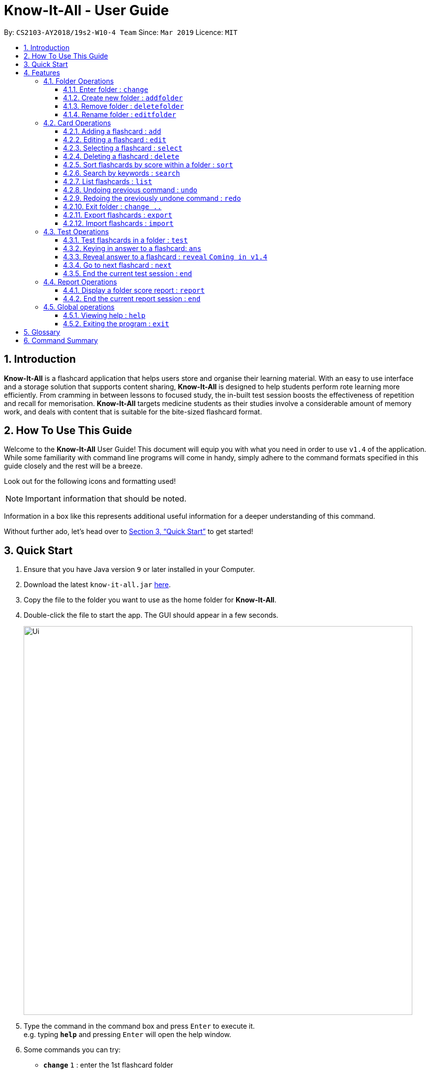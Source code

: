 = Know-It-All - User Guide
:site-section: UserGuide
:toc:
:toc-title:
:toc-placement: preamble
:toclevels: 4
:sectnums:
:imagesDir: images
:stylesDir: stylesheets
:xrefstyle: full
:experimental:
ifdef::env-github[]
:tip-caption: :bulb:
:note-caption: :information_source:
endif::[]
:repoURL: https://github.com/cs2103-ay1819s2-w10-4/main

By: `CS2103-AY2018/19s2-W10-4 Team`      Since: `Mar 2019`      Licence: `MIT`

// tag::introabout[]
== Introduction

*Know-It-All* is a flashcard application that helps users store and organise their learning material. With an easy to use interface and a storage solution that supports content sharing, *Know-It-All* is designed to help students perform rote learning more efficiently. From cramming in between lessons to focused study, the in-built test session boosts the effectiveness of repetition and recall for memorisation. *Know-It-All* targets medicine students as their studies involve a considerable amount of memory work, and deals with content that is suitable for the bite-sized flashcard format.

== How To Use This Guide

Welcome to the *Know-It-All* User Guide! This document will equip you with what you need in order to use `v1.4` of the application. While some familiarity with command line programs will come in handy, simply adhere to the command formats specified in this guide closely and the rest will be a breeze.

Look out for the following icons and formatting used!

NOTE: Important information that should be noted.

====
Information in a box like this represents additional useful information for a deeper understanding of this command.
====

Without further ado, let's head over to <<Quick Start>> to get started!

// end::introabout[]

// tag::quickstart[]
== Quick Start

.  Ensure that you have Java version `9` or later installed in your Computer.
.  Download the latest `know-it-all.jar` link:{repoURL}/releases[here].
.  Copy the file to the folder you want to use as the home folder for *Know-It-All*.
.  Double-click the file to start the app. The GUI should appear in a few seconds.
+
image::Ui.png[width="790"]
+
.  Type the command in the command box and press kbd:[Enter] to execute it. +
e.g. typing *`help`* and pressing kbd:[Enter] will open the help window.
.  Some commands you can try:

* *`change`* `1` : enter the 1st flashcard folder
* *`list`* : lists all flashcards in the current folder
* **`add`**`q/How many chambers are there in a heart? a/Four` : adds a new flashcard to the current folder.
* **`delete`**`3` : deletes the 3rd flashcard shown in the current folder
* *`exit`* : exits the app

.  Refer to <<Features>> for details of each command.
// end::quickstart[]

[[Features]]
== Features

====
*Command Format*

* Commands are written in monospaced font, e.g. `sort`
* Words in `UPPER_CASE` are the parameters to be supplied by the user e.g. in `addfolder FOLDER_NAME`, `FOLDER_NAME` is a parameter which can be used as `add Human Anatomy`.
* Items in square brackets are optional e.g `HINTS` in `add q/QUESTION a/ANSWER [h/HINTS]`.
* Items with `…​` after them can be used multiple times including zero times e.g. in `add q/QUESTION a/ANSWER [i/INCORRECT_OPTION]...`, you can include zero or more `i/INCORRECT_OPTIONs`.
* Parameters can be in any order e.g. if the command specifies `q/QUESTION a/ANSWER`, `a/ANSWER q/QUESTION` is also acceptable.
====

//tag::folderoperations[]
=== Folder Operations
Commands listed in this section affect the application and not a single folder.

[NOTE]
The commands in this section can only be executed when you are at the home directory, outside of any folder. The commands are also not valid inside a test or report session. You can easily verify that you are at the home directory with the status bar at the bottom, which should display: +
 +
image:StatusBarInHomeDirectory.png[width ="150"]

==== Enter folder : `change`

Enters the folder specified by index. Panel on the left will display the list of cards in that folder.

Format: `change FOLDER_INDEX`

Examples:

* `change 2` +
Enters the second folder in the folder list on the home directory.

[[addfolder]]
==== Create new folder : `addfolder`

Creates a new flashcard folder with the specified name.

Format: `addfolder FOLDER_NAME`

====
* The newly created folder will not contain any cards.
* Folder names must be unique, between 1 and 50 characters, and only contain letters, numbers and whitespace. Attempting to add a folder with any of the above rules violated will result in an error.
* Each folder and its cards are stored independently in the directory specified in `preferences.json`. By default, this is the `data/` directory.
====

Examples:

* `addfolder Nervous System` +
Creates a folder with the name "Nervous System". The user can then enter the folder with the `change` command and begin adding cards.

==== Remove folder : `deletefolder`

Removes the flashcard folder specified by index.

Format: `deletefolder FOLDER_INDEX`

====
* When a folder is deleted, all its cards are removed as well.
====

Examples:

* `deletefolder 2` +
Deletes the second folder in the folder list, along with its cards, on the home directory.

==== Rename folder : `editfolder`

Renames the flashcard folder specified by index.

Format: `editfolder FOLDER_INDEX NEW_FOLDER_NAME`

====
* The new name of the folder cannot be the same as an existing folder, and must adhere to the rules specified in <<addfolder>>.
====

Examples:

* `editfolder 2 Circulatory System` +
Renames the second folder in the folder list to "Circulatory System".

**Merge folders feature** `Coming in v2.0`

This feature will enable users to join multiple folders together, reducing the number of folders and grouping two topics.

Format: `merge FOLDER_INDEX_1 FOLDER_INDEX_1 NEW_FOLDER_NAME`

//end::folderoperations[]

=== Card Operations
Commands listed in this section affect the <<flashcard, flashcards>> within a single <<folder, folder>>.

[NOTE]
The commands in this section can only be executed when you are within a folder. The commands are also not valid inside a test or report session. You can easily verify you are inside a folder with the status bar at the bottom, which should display: +
 +
image:StatusBarInFolder.png[width ="200"]

// tag::add[]
==== Adding a flashcard : `add`

Adds a flashcard to the current folder. Know-It-All supports 2 types of flashcards: **Single answer cards** and **MCQ** cards.

Format **(Single answer)**: `add q/QUESTION a/ANSWER [h/HINT]` +
Format **(MCQ)**: `add q/QUESTION a/ANSWER [i/INCORRECT_OPTION]... [h/HINT]`

====
* A card can have at most 1 hint (including 0)
* If multiple hints are included in the command, only the last hint will be added to the card.
* The question, answer, incorrect option, and hint fields can take any character.
* A card can have any number of incorrect options to denote an MCQ card.
* A card with 0 incorrect options will automatically be denoted as a Single answer card.
====

Examples:

* `add q/Hello? a/World`
* `add q/The cat ___ on the mat a/sat h/poetry`
* `add q/What is the powerhouse of the cell? a/mitochondria i/cell wall i/nucleus h/biology`
* `add q/The Hippocrates Oath states to Do no ___? a/harm h/4 letters h/Rhymes with farm` +
Creates a card with `hint` "Rhymes with farm".

**Adding Fill-In-The-Blanks style card** `Coming in v2.0`

Allows the user to add a card with blanks for multiple answers to be given during a test session. Questions for such cards would include underscores "_", each signifying a blank to be filled with an answer.

Format: ``add q/QUESTION_WITH_BLANKS a/ANSWER_1/ANSWER_2/ANSWER_3...`

Example:

`add q/The quick brown _ jumps over the lazy _. a/fox/dog`

**Adding images to cards** `Coming in v2.0`

Allows the user to add images to cards to supplement the text content of the card.

Format: `add q/QUESTION a/ANSWER [img/IMAGE_FILE_PATH]...`

Example:
`add q/Hello? a/World img/diagram.jpg`
// end::add[]

// tag::edit[]
==== Editing a flashcard : `edit`

Edits the flashcard specified by the <<index, index>> in the current folder.

Format: `edit INDEX [q/QUESTION] [a/ANSWER] [h/HINT]`

====
* Edits the card at the specified `INDEX`. The index refers to the index number shown in the displayed card list. The index *must be a positive integer* 1, 2, 3, ...
* At least one of the optional fields must be provided.
* Existing values will be updated to the input values.
* **(MCQ cards)** When editing incorrect options, the existing incorrect options of the card will be removed i.e adding of options is not cumulative.
* You can remove the card's hint by typing `h/` without specifying any hint after it.
* If multiple hints are specified, only the last hint input will be selected to replace the existing hint.
====

Examples:

* `edit 1 a/Skin h/` +
Edits the answer of the 1st card to be 'Skin' and removes the hint associated, if any.
* `edit 2 h/history q/Who discovered Penicillin? a/Alexander Fleming` +
Edits the hint, question and answer of the 2nd card respectively.
* `edit 3 h/cells h/biology h/organs` +
Replaces the hint of the current card with "organs" only.
// end::edit[]

==== Selecting a flashcard : `select`

Displays flashcard details (question, answer, hint, card score) on the right panel on selection by index.

Format: `select INDEX`

Examples:

* `list` +
`select 2` +
Selects the 2nd card in the current folder

==== Deleting a flashcard : `delete`

Deletes the flashcard identified by index from the current folder.

Format: `delete INDEX`

====
* Deletes the card at the specified `INDEX`.
* The index refers to the index number shown in the displayed card list.
* The index *must be a positive integer* 1, 2, 3, ...
====

* `list` +
`delete 2` +
Deletes the 2nd card in the address book.

//tag::sortcommand[]
==== Sort flashcards by score within a folder : `sort`

Displays all flashcards sorted such that the lowest <<cardscore, card scores>> are at the top temporarily.

Format: `sort`
//end::sortcommand[]

==== Search by keywords : `search`

Within a folder, searches for flashcards inside the current folder using keywords in flashcard questions.

Format: `search KEYWORDS [MORE_KEYWORDS]`

==== List flashcards : `list`

Display a list of the flashcards in the current folder, where only questions can be seen, answers are hidden.

Format: `list`

====
* This command is implicitly invoked upon entering a folder, and can be used to reset the view after search or sort.
====

// tag::undoredo[]
==== Undoing previous command : `undo`

Restores the cards in a particular card folder to the state before the previous _undoable_ command was executed.

Format: `undo`

====
* This command is performed with respect to the present folder you are in. For example, if you perform an `add` operation in folder A and enter folder B, invoking the `undo` command will undo the previous _undoable_ command performed in folder B and not the aforementioned `add` operation.
====

[NOTE]
====
Undoable commands: commands that modify a card folder's content (`add`, `delete` and `edit`).
====

Examples:

* `delete 1` +
`list` +
`undo` (reverses the `delete 1` command) +

* `select 1` +
`list` +
`undo` +
The `undo` command fails as there are no undoable commands executed previously.

* `delete 1` +
`clear` +
`undo` (reverses the `clear` command) +
`undo` (reverses the `delete 1` command) +

==== Redoing the previously undone command : `redo`

Reverses the most recent `undo` command performed in a folder.

Format: `redo`

====
* As with the `undo` command, this command is performed with respect to the present folder you are in. For example, if you perform an `undo` operation in folder A and enter folder B, invoking the `redo` command will redo the previous `undo` command performed in folder B and not the one in folder A.
====

Examples:

* `delete 1` +
`undo` (reverses the `delete 1` command) +
`redo` (reapplies the `delete 1` command) +

* `delete 1` +
`redo` +
The `redo` command fails as there are no `undo` commands executed previously.

* `delete 1` +
`clear` +
`undo` (reverses the `clear` command) +
`undo` (reverses the `delete 1` command) +
`redo` (reapplies the `delete 1` command) +
`redo` (reapplies the `clear` command) +
// end::undoredo[]


==== Exit folder : `change ..`

Return to the root directory (exit the current folder). A list of folders will be displayed

Format: `change ..`

Examples:

* `change 2` +
`change ..` +
The first command enters the second folder in the folder list on the <<homedirectory, home directory>>. The second command then returns you back to the home directory by exiting the folder.

//tag::advancedoperations[]

==== Export flashcards : `export`
Exporting flashcards is a great way to start sharing your flashcards with others.

The export command creates a csv file containing the flashcards from the specified folder in your project root
directory.


Format: `export FOLDER_INDEX FILENAME [MORE_INDEXES]`

IMPORTANT: The export command creates the new csv file in your project root directory.
i.e The directory where your .jar file is located. +
The `import command` imports csv files located in the same directory as well.

image::project_root_dir.png[width ="800"]

NOTE: The current version does not support the importing and exporting of files outside of this directory

====
* You should key in indices corresponding to the folder index
* Negative numbers are not allowed
====

Examples:

* `export 1 2 3` +
exports the first, second and third cardfolder in your home directory.
Suppose that the first, second and third cardfolder corresponds to the card folder names : +
`Blood` +
`Circulatory System` +
`Cardiovascular` +
Then the following files `Blood.csv`, `Circulatory System.csv` and `Cardiovascular.csv`
will be created in the project root directory.

==== Import flashcards : `import`
Besides being able to import flashcards exported by others, the import command provies a faster way of
creating multiple flashcards.

You type your flashcards out on excel and later save it in your project root directory, allowing you
to import it over to your application.


NOTE: The csv file imported should follow the format described below

====
* The first row of the csv file should have the following headers:
+
Question, Answer, Options, Hints.
* Question and Answer are mandatory fields, and should not be left blank.
* Hints can take 0 or 1 values only.
* For MCQ cards, The csv file only accepts one incorrect option for each flashcard.
====

.Sample format for csv file
image::Blood.png[width = "800"]

Format: `import FILENAME`

NOTE: unlike the `export command` the importing of multiple csv files
is not supported in Know-It-All.

Examples:

* `import Blood.csv` +
Imports blood csv file into know-it-all. A new `Blood` cardfolder should be present in the home
directory after execution of this command.

// end::advancedoperations[]


//tag::testoperations[]
=== Test Operations
After memorising the content of the flashcards, it is helpful to test how much information have been internalised and retained in a timed setting. The following commands show just how this can be done with the <<testsession, Test Session>> functionality of *Know-It-All*.

==== Test flashcards in a folder : `test`

You will enter a test session, where the display area enters a fullscreen and you will be presented flashcard questions
 one by one. (see Figure 2 below).

.A successful test command will display a test session page
image::startTestSessionPage.png[width="400"]

{empty} +
Format: `test`

[NOTE]
This command is only considered valid when inside the folder to be tested and is not already inside a test session.

[NOTE]
This command is invalid if the current folder is empty as there will be no flashcards to test.

====
* Hints will be presented along with the questions.
* When presented with a question in a test session, you can either input an attempt or enter the command to reveal the
answer.
* For **MCQ cards**, the ordering of options will be randomized each time the flashcard is tested.
* Internally, flashcards in a folder are queued to be displayed one by one in the order of lowest existing score to highest existing score.
* The next flashcard will only be presented when the next command is carried out.
====


Examples:

* `test`

**Hint toggle on / off feature** `Coming in v2.0`

If you are familiar with the content and feeling confident,
simply toggle off hints during the test session. You can do it by specifying ‘-nohint’ at the end of the
test command. Hint will not be displayed along with the question when the card is presented.

Format: `test [-nohint]`

**Timer feature** `Coming in v2.0`

If you are preparing for an exam that will require you to recall information quickly within the limited time given,
this timer feature is just right for you! You will be given only 20 seconds to answer each question. If the 20 seconds is up before the question is answered, this attempt will be marked as wrong.

Format: `test [-timer]`

==== Keying in answer to a flashcard: `ans`

To reinforce learning and provide a more engaging experience with Know-It-All, you can input an answer for the
currently displayed flashcard question. Know-It-All compares your attempt with the correct answer for that flashcard and
tells you if you are right or wrong.

If the answer has been submitted successfully and it is correct, you will see the following page (see Figure 3).

.Correct Answer page
image::CorrectAnswerPage.png[width="400"]

{empty} +

If the answer has been submitted successfully and it is wrong, you will see the following page (see Figure 4).

.Wrong Answer page
image::WrongAnswerPage.png[width="400"]

{empty} +
Format: `ans ANSWER`

[NOTE]
This command is only considered valid if a card question is currently being
displayed in an active test session.

====
* Answer matching is case insensitive.
* Answering a flashcard will increase the total number of attempts. If your answer is correct, this action will also
increase the number of correct attempts.
* To answer **MCQ cards**, enter the number of option that you think is correct, rather than the option itself. +
E.g. `ans 1` rather than `ans myanswer`
====

Examples:

* `ans Mitochondrion` +
in response to the card question: What is the powerhouse of the cell?

* `ans 4` +
in response to the card displayed below, where choosing option 4 will give the right answer.

.Answering an MCQ card
image::AnsweringMcqCard.png[width="400"]
//end::testoperations[]

==== Reveal answer to a flashcard : `reveal` `Coming in v1.4`
If you have no clue what the answer is, this command immediately reveals the correct answer. You will not need
attempt any answer before being presented the correct answer.

Format: `reveal`

[NOTE]
This command is only considered valid if a card question is currently being displayed in an active test session.

====
* This is equivalent to a wrong answer, so there is no addition to the correct attempts of this card.
====

==== Go to next flashcard : `next`

You will be presented with the next lowest scoring flashcard in this current test session. Upon a successful next
command, you should see a similar page below (see Figure 5).

.Next card question displayed upon a successful next command
image::NextCommandPage.png[width="400"]

{empty} +
Format: `next`

[NOTE]
This command is only considered valid if a card question and answer is currently being displayed  (has already done answering the question or revealed the answer) in an active test session. In other words, a flashcard cannot be skipped.

====
* If all cards have already been tested, a next command will be equivalent to an end command, ending the current test
 session.
* There is no backtracking in the current session so there is no `prev` command.
====

[[EndCommand]]
==== End the current test session : `end`

Quits the current test session and you will be back inside the card folder (see Figure 6 below).

.A successful end command brings you back to inside the folder
image::EndCommandPage.png[width="400"]

Format: `end`


//tag::reportoperations[]
=== Report Operations
After testing, you can track your how you scored against previous attempts using our report feature. Because cards
about a particular topic are expected to be in the same folder, the <<folderscore, folder scores>> are tracked per folder.

==== Display a folder score report : `report`

Displays a full-screen <<folderscore, folder score>> report for the current folder.
The report comprises a graph showing the last 10 <<folderscore, folder scores>>,
the latest score change, and the top 3 lowest scoring cards and their individual <<cardscore, card scores>>.
An example is shown below:

.Report display
image::ReportDisplay.png[width="790"]

Format: `report`

[NOTE]
This command is only valid inside a folder.

[NOTE]
There must be at least two test attempts for a graph to be drawn.

==== End the current report session : `end`

Quits the current report session.

Format: `end`

//end::reportoperations[]


=== Global operations
These commands are valid from anywhere in the application.

==== Viewing help : `help`

Opens the User Guide in a new window.

Format: `help`

==== Exiting the program : `exit`

Exits the program.

Format: `exit`

//tag::glossarycmdsummary[]
== Glossary

* [[flashcard]] **Flashcard/Card**: An object containing a single question and answer, and optionally hints.
* [[folder]] **Folder**: A collections of flashcards, grouped topically. There are no
sub-folders.
* [[testsession]] **Test Session**: A session where all flashcards in a folder are queued to have their
questions displayed. The user is required to key in an answer for each question.
* [[cardscore]]  **Card Score**: The number of correct answers divided by the number of attempts for a single card. When the user is tested on a card,
this number is automatically calculated and recorded.
* [[folderscore]] **Folder Score**: The average of all <<cardscore, card scores>> in a folder after a test session. This number is automatically recorded after each test session.
* [[homedirectory]] **Home Directory**: The home page where all the folders are listed. From here, users can enter folders to view cards.
* [[index]] **Index**: The unique number associated with an item in a list. The first item in a list has an index of 1.


== Command Summary
[width="100%",cols="20%,<30%",options="header",]
|=======================================================================
|Command | Summary
|`add q/QUESTION a/ANSWER [h/HINT]` | Adds a flashcard to the current folder.
|`edit i/INDEX [q/QUESTION] [a/ANSWER] [h/HINT]` | Edits the flashcard specified by the index in the current folder.
|`select INDEX` | Displays flashcard details (question, answer, hint, card score) on the right panel on selection by index.
|`delete INDEX` | Deletes the flashcard identified by index from the current folder.
|`sort` | Displays all flashcards sorted such that the lowest scoring cards are at the top temporarily.
|`search KEYWORDS [MORE_KEYWORDS]` | Searches for flashcards inside the current folder using keywords in flashcard questions.
|`list` | Display a list of the flashcards in the current folder
|`report` | Display a folder score report for the current folder
|`undo` | Undoes the previous undoable command.
|`redo` | Redoes the last `undo`.
|`change ..` | Return to the root directory (exit the current folder). A list of folders will be displayed.
|`change FOLDER_INDEX`|Enters the folder specified by index. Panel on the left will display the list of cards in that folder.
|`addfolder FOLDER_NAME` | Creates a new flashcard folder with the specified name.
|`deletefolder FOLDER_INDEX` | Removes the flashcard folder specified by index.
|`editfolder FOLDER_INDEX NEW_FOLDER_NAME`| Renames the flashcard folder specified by index to the new name specified.
|`test` | This command begins a test session, where the display area enters a fullscreen.
|`ans ANSWER` | Enter answer for a flashcard.
|`reveal` | Immediately reveals the correct answer.
|`next` | Presents the next lowest score flashcard in this current test session.
|`end` | Quits the current test session or report display.
|`search KEYWORDS [MORE_KEYWORDS]` | Searches for flashcards inside the current folder using keywords in flashcard questions.
|`import FILENAME` | Imports a file with the specified name. Filename must include .csv extension
|`export FOLDER_INDEX FILENAME [MORE_INDEXES]` | Creates a csv file containing the flashcards from the specified folder, which can later be imported.
|`help` | Opens the User Guide in a new window.
|`exit` | Exits the application.
|=======================================================================
//end::glossarycmdsummary[]
